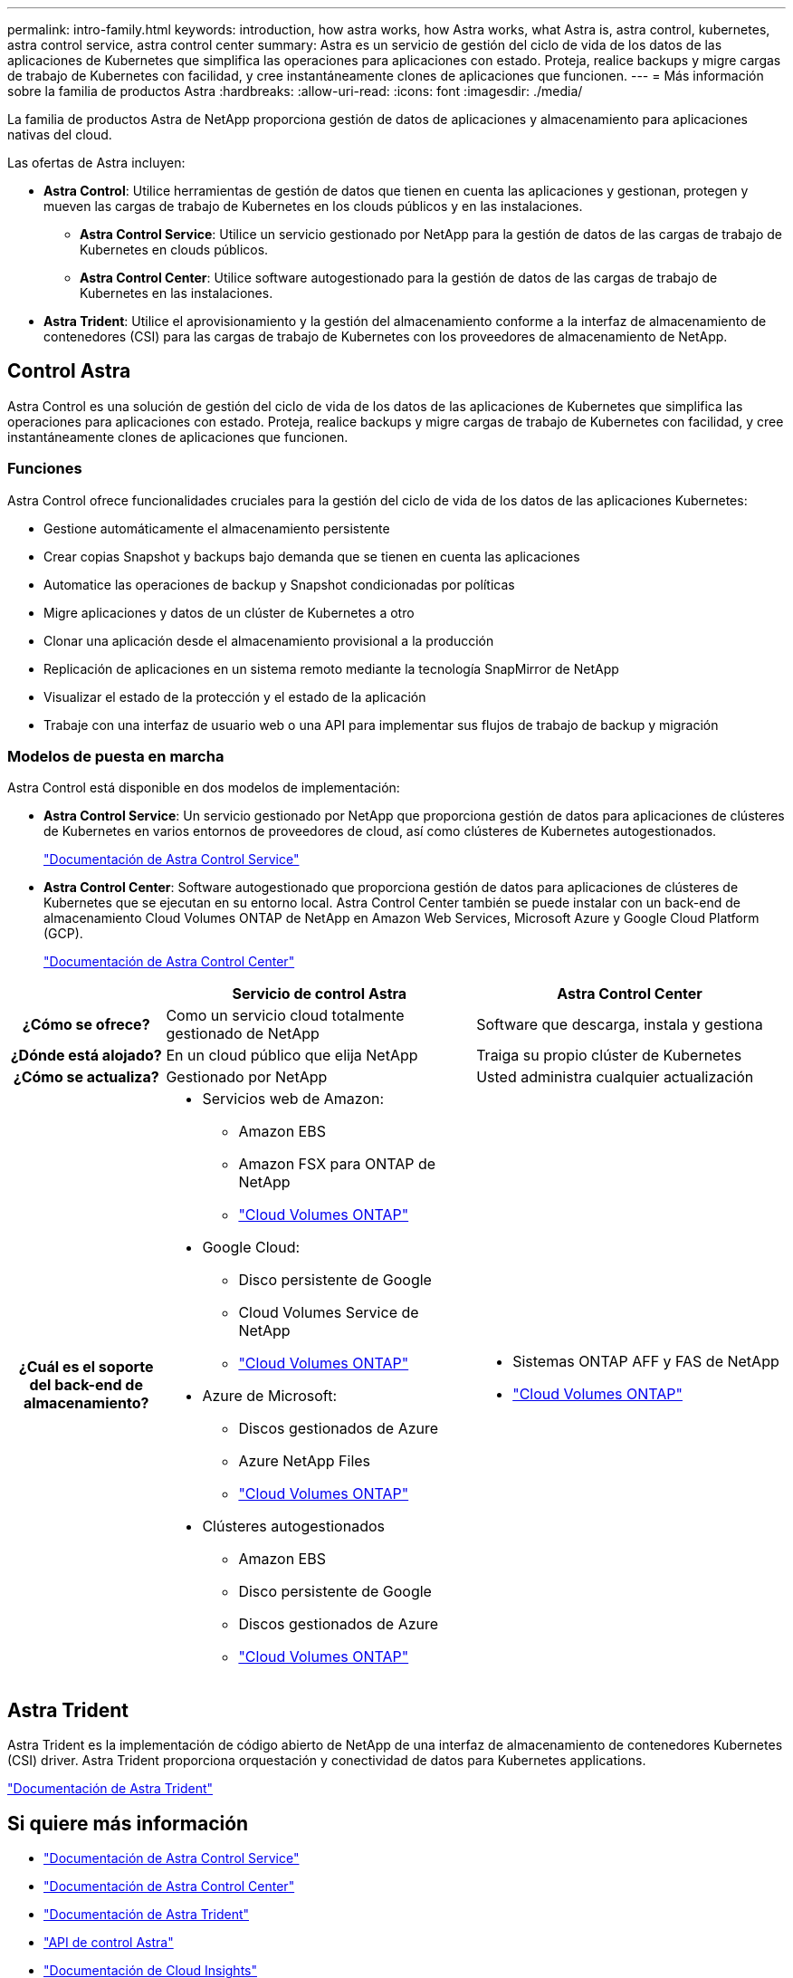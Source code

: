 ---
permalink: intro-family.html 
keywords: introduction, how astra works, how Astra works, what Astra is, astra control, kubernetes, astra control service, astra control center 
summary: Astra es un servicio de gestión del ciclo de vida de los datos de las aplicaciones de Kubernetes que simplifica las operaciones para aplicaciones con estado. Proteja, realice backups y migre cargas de trabajo de Kubernetes con facilidad, y cree instantáneamente clones de aplicaciones que funcionen. 
---
= Más información sobre la familia de productos Astra
:hardbreaks:
:allow-uri-read: 
:icons: font
:imagesdir: ./media/


[role="lead"]
La familia de productos Astra de NetApp proporciona gestión de datos de aplicaciones y almacenamiento para aplicaciones nativas del cloud.

Las ofertas de Astra incluyen:

* *Astra Control*: Utilice herramientas de gestión de datos que tienen en cuenta las aplicaciones y gestionan, protegen y mueven las cargas de trabajo de Kubernetes en los clouds públicos y en las instalaciones.​
+
** *Astra Control Service*: Utilice un servicio gestionado por NetApp para la gestión de datos de las cargas de trabajo de Kubernetes en clouds públicos.
** *Astra Control Center*: Utilice software autogestionado para la gestión de datos de las cargas de trabajo de Kubernetes en las instalaciones.


* *Astra Trident*: Utilice el aprovisionamiento y la gestión del almacenamiento conforme a la interfaz de almacenamiento de contenedores (CSI) para las cargas de trabajo de Kubernetes con los proveedores de almacenamiento de NetApp.




== Control Astra

Astra Control es una solución de gestión del ciclo de vida de los datos de las aplicaciones de Kubernetes que simplifica las operaciones para aplicaciones con estado. Proteja, realice backups y migre cargas de trabajo de Kubernetes con facilidad, y cree instantáneamente clones de aplicaciones que funcionen.



=== Funciones

Astra Control ofrece funcionalidades cruciales para la gestión del ciclo de vida de los datos de las aplicaciones Kubernetes:

* Gestione automáticamente el almacenamiento persistente
* Crear copias Snapshot y backups bajo demanda que se tienen en cuenta las aplicaciones
* Automatice las operaciones de backup y Snapshot condicionadas por políticas
* Migre aplicaciones y datos de un clúster de Kubernetes a otro
* Clonar una aplicación desde el almacenamiento provisional a la producción
* Replicación de aplicaciones en un sistema remoto mediante la tecnología SnapMirror de NetApp
* Visualizar el estado de la protección y el estado de la aplicación
* Trabaje con una interfaz de usuario web o una API para implementar sus flujos de trabajo de backup y migración




=== Modelos de puesta en marcha

Astra Control está disponible en dos modelos de implementación:

* *Astra Control Service*: Un servicio gestionado por NetApp que proporciona gestión de datos para aplicaciones de clústeres de Kubernetes en varios entornos de proveedores de cloud, así como clústeres de Kubernetes autogestionados.
+
https://docs.netapp.com/us-en/astra/index.html["Documentación de Astra Control Service"^]

* *Astra Control Center*: Software autogestionado que proporciona gestión de datos para aplicaciones de clústeres de Kubernetes que se ejecutan en su entorno local. Astra Control Center también se puede instalar con un back-end de almacenamiento Cloud Volumes ONTAP de NetApp en Amazon Web Services, Microsoft Azure y Google Cloud Platform (GCP).
+
https://docs.netapp.com/us-en/astra-control-center/["Documentación de Astra Control Center"^]



[cols="1h,2a,2a"]
|===
|  | Servicio de control Astra | Astra Control Center 


| ¿Cómo se ofrece?  a| 
Como un servicio cloud totalmente gestionado de NetApp
 a| 
Software que descarga, instala y gestiona



| ¿Dónde está alojado?  a| 
En un cloud público que elija NetApp
 a| 
Traiga su propio clúster de Kubernetes



| ¿Cómo se actualiza?  a| 
Gestionado por NetApp
 a| 
Usted administra cualquier actualización



| ¿Cuál es el soporte del back-end de almacenamiento?  a| 
* Servicios web de Amazon:
+
** Amazon EBS
** Amazon FSX para ONTAP de NetApp
** link:https://docs.netapp.com/us-en/cloud-manager-cloud-volumes-ontap/task-getting-started-gcp.html["Cloud Volumes ONTAP"^]


* Google Cloud:
+
** Disco persistente de Google
** Cloud Volumes Service de NetApp
** link:https://docs.netapp.com/us-en/cloud-manager-cloud-volumes-ontap/task-getting-started-gcp.html["Cloud Volumes ONTAP"^]


* Azure de Microsoft:
+
** Discos gestionados de Azure
** Azure NetApp Files
** link:https://docs.netapp.com/us-en/cloud-manager-cloud-volumes-ontap/task-getting-started-gcp.html["Cloud Volumes ONTAP"^]


* Clústeres autogestionados
+
** Amazon EBS
** Disco persistente de Google
** Discos gestionados de Azure
** link:https://docs.netapp.com/us-en/cloud-manager-cloud-volumes-ontap/task-getting-started-gcp.html["Cloud Volumes ONTAP"^]



 a| 
* Sistemas ONTAP AFF y FAS de NetApp
* link:https://docs.netapp.com/us-en/cloud-manager-cloud-volumes-ontap/task-getting-started-gcp.html["Cloud Volumes ONTAP"^]


|===


== Astra Trident

Astra Trident es la implementación de código abierto de NetApp de una interfaz de almacenamiento de contenedores Kubernetes (CSI) driver​. Astra Trident proporciona orquestación y conectividad de datos para Kubernetes applications​.

https://docs.netapp.com/us-en/trident/index.html["Documentación de Astra Trident"^]



== Si quiere más información

* https://docs.netapp.com/us-en/astra/index.html["Documentación de Astra Control Service"^]
* https://docs.netapp.com/us-en/astra-control-center/["Documentación de Astra Control Center"^]
* https://docs.netapp.com/us-en/trident/index.html["Documentación de Astra Trident"^]
* https://docs.netapp.com/us-en/astra-automation/index.html["API de control Astra"^]
* https://docs.netapp.com/us-en/cloudinsights/["Documentación de Cloud Insights"^]
* https://docs.netapp.com/us-en/ontap/index.html["Documentación de ONTAP"^]

